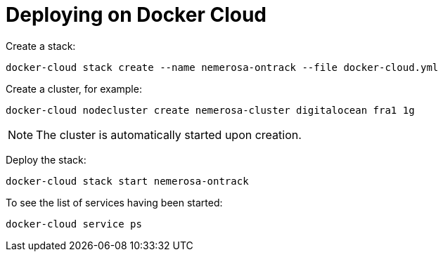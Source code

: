 = Deploying on Docker Cloud

Create a stack:

[source,bash]
----
docker-cloud stack create --name nemerosa-ontrack --file docker-cloud.yml
----

Create a cluster, for example:

[source,bash]
----
docker-cloud nodecluster create nemerosa-cluster digitalocean fra1 1g
----

NOTE: The cluster is automatically started upon creation.

Deploy the stack:

[source,bash]
----
docker-cloud stack start nemerosa-ontrack
----

To see the list of services having been started:

[source,bash]
----
docker-cloud service ps
----
